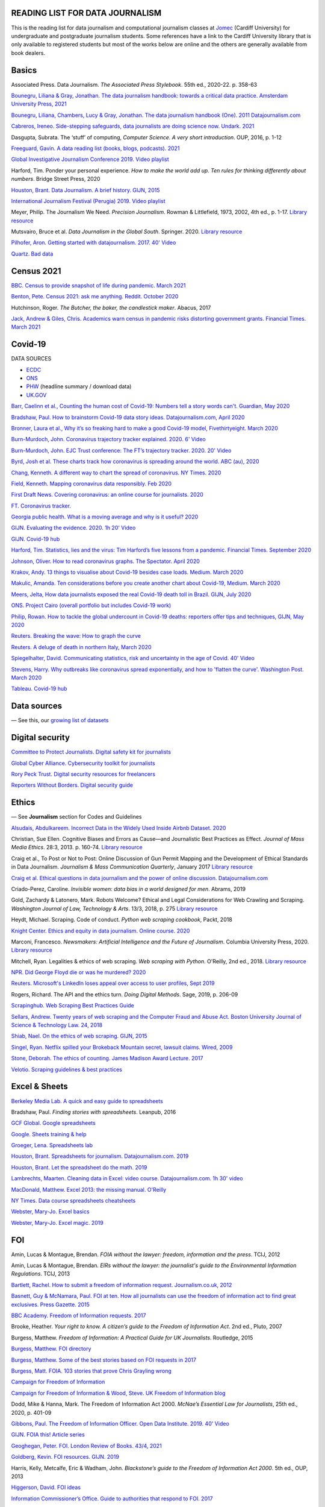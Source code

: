 READING LIST FOR DATA JOURNALISM
================================

This is the reading list for data journalism and computational journalism classes at
`Jomec <https://www.cardiff.ac.uk/journalism-media-and-culture>`__ (Cardiff University) for undergraduate and postgraduate journalism
students. Some references have a link to the Cardiff University library that is only available
to registered students but most of the works below are online and the others are generally available from book dealers.

Basics
======

Associated Press. Data Journalism. *The Associated Press Stylebook*. 55th ed., 2020-22. p. 358-63

`Bounegru, Liliana & Gray, Jonathan. The data journalism handbook: towards a critical data practice. Amsterdam University Press, 2021 <https://library.oapen.org/bitstream/handle/20.500.12657/47509/9789048542079.pdf>`_

`Bounegru, Liliana, Chambers, Lucy & Gray, Jonathan. The data journalism handbook (One). 2011
Datajournalism.com <https://datajournalism.com/read/handbook/one>`__

`Cabreros, Ireneo. Side-stepping safeguards, data journalists are doing science now. Undark. 2021 <https://undark.org/2021/04/22/data-journalists-are-doing-science/>`_

Dasgupta, Subrata. The ‘stuff’ of computing, *Computer Science. A very
short introduction*. OUP, 2016, p. 1-12

`Freeguard, Gavin. A data reading list (books, blogs, podcasts).
2021 <https://docs.google.com/spreadsheets/d/1aM-tiyWZrxvn7frpmqjh6ObByn2y3LOIn8ZPuN1Ng5o/edit?usp=sharing>`__

`Global Investigative Journalism Conference 2019. Video
playlist <https://www.youtube.com/playlist?list=PLrCL-ZiCvKYteU2XOChSkW1l7-oRHzwxV>`__

Harford, Tim. Ponder your personal experience. *How to make the world
add up. Ten rules for thinking differently about numbers*. Bridge Street
Press, 2020

`Houston, Brant. Data Journalism. A brief history. GIJN,
2015 <https://gijn.org/2015/11/12/fifty-years-of-journalism-and-data-a-brief-history/>`__

`International Journalism Festival (Perugia) 2019. Video
playlist <https://media.journalismfestival.com/programme/2019/category/data-journalism-school>`__

Meyer, Philip. The Journalism We Need. *Precision Journalism*.
Rowman & Littlefield, 1973, 2002, 4th ed., p. 1-17. `Library resource <https://librarysearch.cardiff.ac.uk/permalink/f/1tfrs8a/44CAR_ALMA51112618970002420>`__

Mutsvairo, Bruce et al. *Data Journalism in the Global South*. Springer. 2020.
`Library resource <https://librarysearch.cardiff.ac.uk/permalink/f/djvk49/TN_cdi_askewsholts_vlebooks_9783030251772>`_

`Pilhofer, Aron. Getting started with datajournalism. 2017. 40'
Video <https://www.youtube.com/watch?v=DYzDnufwHNE>`__

`Quartz. Bad data <Quartz/bad-data-guide: An exhaustive reference to problems seen in real-world data along with suggestions on how to resolve them>`__



Census 2021
===========

`BBC. Census to provide snapshot of life during pandemic. March 2021 <https://www.bbc.co.uk/news/uk-56458568>`__

`Benton, Pete. Census 2021: ask me anything. Reddit. October 2020 <https://www.reddit.com/r/AskUK/comments/jel9pl/hello_everyone_im_pete_benton_from_the_office_for/>`__

Hutchinson, Roger. *The Butcher, the baker, the candlestick maker*. Abacus, 2017

`Jack, Andrew & Giles, Chris. Academics warn census in pandemic risks distorting government grants. Financial Times. March 2021 <https://www.ft.com/content/f55336fc-9d89-4b43-92d1-dae18f6d950d>`__



Covid-19
========

DATA SOURCES

-  `ECDC <https://www.ecdc.europa.eu/en/publications-data/download-todays-data-geographic-distribution-covid-19-cases-worldwide>`__
-  `ONS <https://www.ons.gov.uk/peoplepopulationandcommunity/healthandsocialcare/conditionsanddiseases/datalist?filter=datasets>`__
-  `PHW <https://public.tableau.com/profile/public.health.wales.health.protection#!/vizhome/RapidCOVID-19virology-Public/Headlinesummary>`__
   (headline summary / download data)
-  `UK.GOV <https://coronavirus.data.gov.uk/details/download>`__

`Barr, Caelinn et al., Counting the human cost of Covid-19: Numbers
tell a story words can't. Guardian, May
2020 <https://www.theguardian.com/membership/datablog/2020/may/09/data-covid-19-numbers-story-pandemic-guardian-statistics>`__

`Bradshaw, Paul. How to brainstorm Covid-19 data story ideas.
Datajournalism.com, April
2020 <https://datajournalism.com/read/longreads/brainstorm-covid-19-data-story-ideas>`__

`Bronner, Laura et al., Why it’s so freaking hard to make a good
Covid-19 model, Fivethirtyeight. March
2020 <https://fivethirtyeight.com/features/why-its-so-freaking-hard-to-make-a-good-covid-19-model/>`__

`Burn-Murdoch, John. Coronavirus trajectory tracker explained. 2020.
6' Video <https://www.ft.com/video/9a72a9d4-8db1-4615-8333-4b73ae3ddff8>`__

`Burn-Murdoch, John. EJC Trust conference: The FT’s trajectory
tracker. 2020. 20' Video <https://www.youtube.com/watch?v=pn6PjdGc-lw>`__

`Byrd, Josh et al. These charts track how coronavirus is spreading
around the world. ABC (au),
2020 <https://www.abc.net.au/news/2020-05-13/coronavirus-numbers-worldwide-data-tracking-charts/12107500?nw=0&pfmredir=sm>`__

`Chang, Kenneth. A different way to chart the spread of coronavirus.
NY Times.
2020 <https://www.nytimes.com/2020/03/20/health/coronavirus-data-logarithm-chart.html>`__

`Field, Kenneth. Mapping coronavirus data responsibly. Feb
2020 <https://www.esri.com/arcgis-blog/products/product/mapping/mapping-coronavirus-responsibly/>`__

`First Draft News. Covering coronavirus: an online course for
journalists.
2020 <https://firstdraftnews.org/latest/covering-coronavirus-an-online-course-for-journalists>`__

`FT. Coronavirus tracker. <https://www.ft.com/content/a2901ce8-5eb7-4633-b89c-cbdf5b386938>`_

`Georgia public health. What is a moving average and why is it useful?
2020 <https://www.georgiaruralhealth.org/blog/what-is-a-moving-average-and-why-is-it-useful/>`__

`GIJN. Evaluating the evidence. 2020. 1h 20' Video <https://www.youtube.com/watch?v=A7vLA7hQ5rI>`__

`GIJN. Covid-19 hub <https://gijn.org/series/covid19/>`__

`Harford, Tim. Statistics, lies and the virus: Tim Harford’s five
lessons from a pandemic. Financial Times. September
2020 <https://www.ft.com/content/92f64ea9-3378-4ffe-9fff-318ed8e3245e>`__

`Johnson, Oliver. How to read coronavirus graphs. The Spectator.
April
2020 <https://www.spectator.co.uk/article/how-to-read-coronavirus-graphs>`__

`Krakov, Andy. 13 things to visualise about Covid-19 besides case
loads. Medium. March
2020 <https://medium.com/nightingale/thirteen-things-to-visualize-about-covid-19-besides-case-loads-581fa90348dd>`__

`Makulic, Amanda. Ten considerations before you create another chart
about Covid-19, Medium. March
2020 <https://medium.com/nightingale/ten-considerations-before-you-create-another-chart-about-covid-19-27d3bd691be8>`__

`Meers, Jelta, How data journalists exposed the real Covid-19 death
toll in Brazil. GIJN, July
2020 <https://gijn.org/2020/07/28/how-data-journalists-exposed-the-real-covid-19-death-toll-in-brazil>`__

`ONS. Project Cairo (overall portfolio but includes Covid-19
work) <https://onsvisual.github.io/project_cairo/index.html>`__

`Philip, Rowan. How to tackle the global undercount in Covid-19 deaths:
reporters offer tips and techniques, GIJN, May
2020 <https://gijn.org/2020/05/26/how-to-tackle-the-global-undercount-in-covid-19-deaths-reporters-offer-tips-and-techniques>`__

`Reuters. Breaking the wave: How to graph the
curve <https://graphics.reuters.com/HEALTH-CORONAVIRUS/CASUALTIES/gjnpwjmqvwr/index.html>`__

`Reuters. A deluge of death in northern Italy, March
2020 <https://graphics.reuters.com/HEALTH-CORONAVIRUS-LOMBARDY/0100B5LT46P/index.html>`__

`Spiegelhalter, David. Communicating statistics, risk and uncertainty in
the age of Covid. 40'
Video <https://media.ed.ac.uk/media/Communicating+statistics%2C+risk+and+uncertainty+in+the+age+of+Covid/1_y2lw3u6d>`__

`Stevens, Harry. Why outbreaks like coronavirus spread exponentially,
and how to 'flatten the curve'. Washington Post. March
2020 <https://www.washingtonpost.com/graphics/2020/world/corona-simulator/>`__

`Tableau. Covid-19 hub <https://www.tableau.com/covid-19-coronavirus-data-resources>`__



Data sources
============

— See this, our `growing list of
datasets <https://docs.google.com/document/d/1jwWhnAXX1ctCH7C4Q3De6Za8PV5Xo61gCfeMVOeIUTg/edit?usp=sharing>`__



Digital security
================

`Committee to Protect Journalists. Digital safety kit for journalists <https://cpj.org/2019/07/digital-safety-kit-journalists/>`__

`Global Cyber Alliance. Cybersecurity toolkit for journalists <https://gcatoolkit.org/journalists>`__

`Rory Peck Trust. Digital security resources for freelancers <https://rorypecktrust.org/freelance-resources/digital-security/>`__

`Reporters Without Borders. Digital security guide <https://helpdesk.rsf.org/digital-security-guide/>`__



Ethics
======

— See **Journalism** section for Codes and Guidelines

`Alsudais, Abdulkareem. Incorrect Data in the Widely Used Inside Airbnb
Dataset. 2020 <https://arxiv.org/abs/2007.03019>`__

Christian, Sue Ellen. Cognitive Biases and Errors as Cause—and
Journalistic Best Practices as Effect. *Journal of Mass Media Ethics*.
28:3, 2013. p. 160-74. `Library resource <https://librarysearch.cardiff.ac.uk/permalink/f/djvk49/TN_cdi_crossref_primary_10_1080_08900523_2013_794674>`_

Craig et al., To Post or Not to Post: Online Discussion of Gun Permit
Mapping and the Development of Ethical Standards in Data Journalism.
*Journalism & Mass Communication Quarterly*, January 2017
`Library resource <https://librarysearch.cardiff.ac.uk/permalink/f/djvk49/TN_cdi_gale_infotracacademiconefile_A487432320>`__

`Craig et al. Ethical questions in data journalism and the power of
online discussion.
Datajournalism.com <https://datajournalism.com/read/longreads/ethical-questions-in-data-journalism-and-the-power-of-online-discussion>`__

Criado-Perez, Caroline. *Invisible women: data bias in a world designed
for men*. Abrams, 2019

Gold, Zachardy & Latonero, Mark. Robots Welcome? Ethical and Legal
Considerations for Web Crawling and Scraping. *Washington Journal of
Law, Technology & Arts*. 13/3, 2018, p. 275
`Library resource <https://librarysearch.cardiff.ac.uk/permalink/f/1tfrs8a/44CAR_ALMA5186951260002420>`__

Heydt, Michael. Scraping. Code of conduct. *Python web scraping
cookbook*, Packt, 2018

`Knight Center. Ethics and equity in data journalism. Online course.
2020 <https://www.journalismcourses.org/course/equity-ethics-in-data-journalism-hands-on-approaches-to-getting-your-data-right-2/>`__

Marconi, Francesco. *Newsmakers: Artificial Intelligence and the Future
of Journalism*. Columbia University Press, 2020.
`Library resource <https://librarysearch.cardiff.ac.uk/permalink/f/djvk49/TN_cdi_askewsholts_vlebooks_9780231549356>`__

Mitchell, Ryan. Legalities & ethics of web scraping. *Web scraping with Python*. O'Reilly, 2nd ed., 2018.
`Library resource <https://librarysearch.cardiff.ac.uk/permalink/f/1tfrs8a/44CAR_ALMA51125433210002420>`_

`NPR. Did George Floyd die or was he murdered?
2020 <https://www.npr.org/sections/publiceditor/2020/06/04/868969745/did-george-floyd-die-or-was-he-murdered-one-of-many-ethics-questions-npr-must-an?t=1610277517399>`__

`Reuters. Microsoft's LinkedIn loses appeal over access to user
profiles, Sept
2019 <https://www.reuters.com/article/us-microsoft-linkedin-profiles/microsofts-linkedin-loses-appeal-over-access-to-user-profiles-idUSKCN1VU21W>`__

Rogers, Richard. The API and the ethics turn. *Doing Digital Methods*.
Sage, 2019, p. 206-09

`Scrapinghub. Web Scraping Best Practices Guide <https://scrapinghub.com/guides/web-scraping-best-practices>`__

`Sellars, Andrew. Twenty years of web scraping and the Computer Fraud
and Abuse Act. Boston University Journal of Science & Technology Law.
24, 2018 <https://scholarship.law.bu.edu/faculty_scholarship/465>`__

`Shiab, Nael. On the ethics of web scraping. GIJN,
2015 <https://gijn.org/2015/08/12/on-the-ethics-of-web-scraping-and-data-journalism/>`__

`Singel, Ryan. Netflix spilled your Brokeback Mountain secret, lawsuit
claims. Wired,
2009 <https://www.wired.com/2009/12/netflix-privacy-lawsuit/>`__

`Stone, Deborah. The ethics of counting. James Madison Award Lecture.
2017 <https://www.cambridge.org/core/services/aop-cambridge-core/content/view/6EB60C0EAB17A50F89038721F3379A9A/S1049096517001767a.pdf/2017_james_madison_award_lecture_the_ethics_of_counting.pdf>`__

`Velotio. Scraping guidelines & best practices <https://www.velotio.com/engineering-blog/web-scraping-introduction-best-practices-caveats>`__



Excel & Sheets
==============

`Berkeley Media Lab. A quick and easy guide to
spreadsheets <https://multimedia.journalism.berkeley.edu/tutorials/spreadsheets/>`__

Bradshaw, Paul. *Finding stories with spreadsheets*. Leanpub, 2016

`GCF Global. Google spreadsheets <https://edu.gcfglobal.org/en/googlespreadsheets>`__

`Google. Sheets training & help <https://support.google.com/a/users/answer/9282959>`__

`Groeger, Lena. Spreadsheets
lab <http://lenagroeger.s3.amazonaws.com/talks/orlando/exercises/Spreadsheets/spreadsheetslab.html>`__

`Houston, Brant. Spreadsheets for journalism. Datajournalism.com.
2019 <https://datajournalism.com/read/longreads/spreadsheets-for-journalism>`__

`Houston, Brant. Let the spreadsheet do the math.
2019 <https://gijn.org/2019/05/21/eight-simple-ways-to-let-the-spreadsheet-do-the-math-so-you-can-focus-on-the-story/>`__

`Lambrechts, Maarten. Cleaning data in Excel: video course. Datajournalism.com. 1h 30' video <https://datajournalism.com/watch/cleaning-data-in-excel>`__

`MacDonald, Matthew. Excel 2013: the missing manual. O'Reilly <http://index-of.co.uk/OFIMATICA/OReilly%20Excel%202013,%20The%20Missing%20Manual.pdf>`__

`NY Times. Data course spreadsheets
cheatsheets <https://drive.google.com/drive/folders/1l2DAll0Jc3Vq6vA9sLDzsBQVo6KBnE7x>`__

`Webster, Mary-Jo. Excel basics <https://sites.google.com/view/mj-basic-data-academy/excel-basics>`__

`Webster, Mary-Jo. Excel magic. 2019 <https://mjwebster.github.io/DataJ/tipsheets/ExcelMagic.pdf>`__



FOI
===

Amin, Lucas & Montague, Brendan. *FOIA without the lawyer: freedom, information and the press*. TCIJ, 2012

Amin, Lucas & Montague, Brendan. *EIRs without the lawyer: the journalist's guide to the Environmental Information Regulations*. TCIJ, 2013

`Bartlett, Rachel. How to submit a freedom of information request. Journalism.co.uk,
2012 <https://www.journalism.co.uk/skills/how-to-submit-a-freedom-of-information-request/s7/a548038/>`__

`Basnett, Guy & McNamara, Paul. FOI at ten. How all journalists can use
the freedom of information act to find great exclusives. Press
Gazette.
2015 <https://www.pressgazette.co.uk/foi-10-how-all-journalists-can-use-freedom-information-act-find-great-exclusives/>`__

`BBC Academy. Freedom of Information requests.
2017 <https://www.bbc.co.uk/academy/en/articles/art20140226095548310>`__

Brooke, Heather. *Your right to know. A citizen’s guide to the Freedom
of Information Act*. 2nd ed., Pluto, 2007

Burgess, Matthew. *Freedom of Information: A Practical Guide for UK
Journalists*. Routledge, 2015

`Burgess, Matthew. FOI directory <https://foi.directory/>`__

`Burgess, Matthew. Some of the best stories based on FOI requests in
2017 <https://www.foi.directory/some-of-the-best-stories-based-on-foi-requests-in-2017/>`__

`Burgess, Matt. FOIA. 103 stories that prove Chris Grayling
wrong <https://www.theguardian.com/media/2015/oct/30/freedom-of-information-act-chris-grayling-misuse-foi>`__

`Campaign for Freedom of Information <https://www.cfoi.org.uk/>`__

`Campaign for Freedom of Information & Wood, Steve. UK Freedom of
Information blog <http://foia.blogspot.com/>`__

Dodd, Mike & Hanna, Mark. The Freedom of Information Act 2000. *McNae’s Essential Law for Journalists*, 25th ed., 2020, p. 401-09

`Gibbons, Paul. The Freedom of Information Officer. Open Data
Institute. 2019. 40' Video <https://www.youtube.com/watch?v=pP6pHg-CWC4>`__

`GIJN. FOIA this! Article series <https://gijn.org/?s=foia+this>`__

`Geoghegan, Peter. FOI. London Review of Books. 43/4,
2021 <https://www.lrb.co.uk/the-paper/v43/n03/peter-geoghegan/short-cuts>`__

`Goldberg, Kevin. FOI resources. GIJN.
2019 <https://drive.google.com/file/d/1VG1p1P0diz89ea64yll-GAo9mXesXCxH/view>`__

Harris, Kelly, Metcalfe, Eric & Wadham, John. *Blackstone’s guide to the
Freedom of Information Act 2000*. 5th ed., OUP, 2013

`Higgerson, David. FOI
ideas <https://davidhiggerson.wordpress.com/2016/03/27/foi-friday-10-foi-ideas-for-journalists-is-back/>`__

`Information Commissioner’s Office. Guide to authorities that respond
to
FOI. 2017 <https://ico.org.uk/media/for-organisations/guide-to-freedom-of-information-4-9.pdf>`__

`Information Commissioner’s Office. How to get information from a
public body (for
individuals) <https://ico.org.uk/your-data-matters/official-information/>`__

`Information Commissioner’s Office. A guide to freedom of information
(for
organisations) <https://ico.org.uk/for-organisations/guide-to-freedom-of-information/>`__

`Legal-leaks. Legal leaks toolkit. A guide for journalists on how to
access government
information <https://www.legalleaks.info/wp-content/uploads/2018/06/Legal_Leaks_English_International_Version.pdf>`__

`McIntosh, Toby. Walking the FOI beat. Tipsheet. GIJN.
2019 <https://drive.google.com/file/d/1D41ZBiOPWLR9_8E7G-5lugLFJg3BQdJ4/view>`__

`Miller, Claire, A great big list of FOI ideas. Jan
2013 <http://clairemiller.net/blog/2013/01/a-great-big-list-of-foi-ideas/>`__

Morrison, James. Freedom of Information. *Essential public affairs for
journalists*. OUP, 2017, p. 468-85

`Reid, Alastair. Ten years of FOI. Resources and tips for journalists.
Journalism.co.uk.
2015 <https://www.journalism.co.uk/news/10-years-of-foi-resources-and-tips-for-journalists/s2/a563661/>`__

`Rosenbaum, Martin. 10 things we found out because of FOI. BBC Online.
2015 <https://www.bbc.co.uk/news/magazine-30645383>`__

`TBIJ. Bureau launches action over hidden council finances. October
2020 <https://www.thebureauinvestigates.com/stories/2020-10-22/bureau-launches-action-over-hidden-council-finances>`__

`UCL. Chronology of FOI in the
UK <https://www.ucl.ac.uk/constitution-unit/research/research-archive/foi-archive/what-freedom-information-data-protection>`__

`UK government guide to
FOI <https://www.gov.uk/make-a-freedom-of-information-request>`__

`What do they know? FOIs already
placed <https://www.whatdotheyknow.com/>`__



Journalism
==========

`ABC. Style
guide <https://about.abc.net.au/abc-editorial/the-abc-style-guide/>`__

`Associated Press. News values &
principles <https://www.ap.org/about/news-values-and-principles/downloads/ap-news-values-and-principles.pdf>`__

`BBC Academy <https://www.bbc.co.uk/academy/en/>`__

`BBC. Editorial
guidelines <https://www.bbc.com/editorialguidelines/guidelines>`__

`BBC. Style guide <https://www.bbc.co.uk/newsstyleguide/all>`__

`Corbett, Philip B. Copy edit
this! (complete list of quiz links) <https://aodhanlutetiae.github.io/posts/2020/10/blog-post-13/>`__

`Editors’ Code of Practice Committee. The Editors’
Codebook <https://www.editorscode.org.uk/downloads/codebook/codebook-2019.pdf>`__

`Guardian. Style guide <https://www.theguardian.com/guardian-observer-style-guide-a>`__

`Impress. Standards code <https://www.impress.press/standards/>`__

`IPSO.
Rulings <https://www.ipso.co.uk/rulings-and-resolution-statements/>`__

`IPSO. Editors’
Code <https://www.ipso.co.uk/editors-code-of-practice/>`__

Kovach, Bill & Rosenstiel, Tom. *The Elements of Journalism. What
newspeople should know and the public should expect*. Three Rivers
Press, 2012

`NCTJ. Skills
videos <https://nctj.mylearningapp.com/course/index.php?categoryid=2>`__

`NUJ. Code of conduct <https://www.nuj.org.uk/about/nuj-code/>`__

`Ofcom. The Ofcom broadcasting
code <https://www.ofcom.org.uk/tv-radio-and-on-demand/broadcast-codes/broadcast-code>`__

`ONS. Style guide <https://style.ons.gov.uk/>`__

`Orwell, George. Politics and the English Language.
1946 <https://www.orwellfoundation.com/the-orwell-foundation/orwell/essays-and-other-works/politics-and-the-english-language/>`__

`Reuters. Handbook of
journalism <http://handbook.reuters.com/index.php?title=Main_Page>`__



Legal
=====

`Baranetsky, Victoria. Data Journalism and the Law [US]. Columbia
Journalism Review.
2018 <https://www.cjr.org/tow_center_reports/data-journalism-and-the-law.php>`__

`Bhandari, Esha & Goodman, Rachel. Data  Journalism  and  the  Computer  Fraud  and  Abuse  Act: Tips for Moving Forward in an Uncertain Landscape.
Paper from COmputation+Journalism Symposium (Northwestern), 2017
<https://www.aclu.org/sites/default/files/field_document/data_journalism_and_the_computer_fraud_and_abuse_act-_tips_for_moving_forward_in_an_uncertain_landscape.pdf>`_

`Borger, Julian. NSA files: why the Guardian in London destroyed hard
drives of leaked files. Guardian.
2013 <https://www.theguardian.com/world/2013/aug/20/nsa-snowden-files-drives-destroyed-london>`__

`Coventry University. The Computer Misuse Act (R v. Gold & Schifreen
(1988)) <https://www.futurelearn.com/info/courses/the-rise-of-connected-devices/0/steps/68487>`__

`Defence and Security Media Advisory (DSMA) Committee. Standing
Notices <https://dsma.uk/standing-notices/>`__

Dodd, Mike & Hanna, Mark. *McNae’s Essential Law for Journalists*. 25th ed., 2020

`Georgiev, Peter. A robot commits libel. Who is responsible?, RJI,
2019 <https://www.rjionline.org/stories/a-robot-commits-libel-who-is-responsible?fbclid=IwAR3KrcMo-AQqqiZmIeyTGbtSEBkcDBleVy4-K49_TT3XBVPlhWVG1LgMxM4>`__

`Github. The legal side of open
source <https://opensource.guide/legal/>`__

`Github. Licensing a
repository <https://docs.github.com/en/free-pro-team@latest/github/creating-cloning-and-archiving-repositories/licensing-a-repository>`__

`ICO. Data protection and journalism. A quick guide.
2018 <https://ico.org.uk/media/for-organisations/documents/1547/data-protection-and-journalism-quick-guide.pdf>`__

`IPSO. Decision 03350-16 InFacts v The Sun.
2016 <https://www.ipso.co.uk/rulings-and-resolution-statements/ruling/?id=03350-16>`__

`Lorentzen, Christian. I wasn’t just a brain in a jar. Review of Edward
Snowden’s Permanent Record. London Review of Books. 41/18, Sept 2019 <https://www.lrb.co.uk/the-paper/v41/n18/christian-lorentzen/i-wasn-t-just-a-brain-in-a-jar>`__

Murray, Andrew. *Information technology law: the law and society*. 4th ed., OUP, 2019. `Library resource <https://librarysearch.cardiff.ac.uk/permalink/f/3go6c4/44CAR_ALMA51176279860002420>`_


Machine Learning
================

`Aldhous. Peter. We trained a computer to search for hidden spy planes: this is what it found. Buzzfeed. 2017
<https://www.buzzfeednews.com/article/peteraldhous/hidden-spy-planes>`__
with `code <https://github.com/BuzzFeedNews/2017-08-spy-plane-finder>`__

`Beckett, Charlie. New powers, new responsibilities: A global survey of journalism and artificial intelligence. 2019
<https://blogs.lse.ac.uk/polis/2019/11/18/new-powers-new-responsibilities/>`__

`Bradshaw, Paul. Ten ways AI can be used for investigations (slides). 2019
<https://www.slideshare.net/onlinejournalist/10-ways-ai-can-be-used-for-investigations>`__

`Cheung, Paul. Journalism’s superfood: AI? Knight Foundation. 2019 <https://knightfoundation.org/articles/journalisms-superfood-ai/>`__

`DataFlair. Detecting fake news with python
<https://data-flair.training/blogs/advanced-python-project-detecting-fake-news/>`__

`Deepnews. Article scorer for journalistic quality
<https://www.deepnews.ai/about/technology/>`__

`Gajtkowski, Adam. Predicting FT trending topics. 2021
<https://medium.com/ft-product-technology/predicting-ft-trending-topics-7eda85ece727>`_

`Google News Initiative. Introduction to machine learning
<https://newsinitiative.withgoogle.com/training/course/introduction-to-machine-learning>`__

`ICIJ. Datashare (tool for sorting large amounts of documents)
<https://icij.gitbook.io/datashare/>`__

`Merrill, Jeremy B. Chamber of Secrets: teaching a machine what Congress cares about. Propublica. Oct 2017
<https://www.propublica.org/nerds/teaching-a-machine-what-congress-cares-about>`__

`Merrill, Jeremy B. Searching Bill de Blasio's emails with the universal sentence encoder. Quartz
<https://github.com/Quartz/aistudio-searching-data-dumps-with-use>`__

`Roberts, Brandon. Dissecting a machine learning powered investigation: Uncovering local property
tax evasion using machine learning and statistical modeling. Artificial Informer. April 2019
<https://artificialinformer.com/issue-one/dissecting-a-machine-learning-powered-investigation.html>`__

`Ronderos, Maria Teresa. How innovative newsrooms are using artificial intelligence. GIJN, January 2019
<https://gijn.org/2019/01/22/artificial-intelligence-demands-genuine-journalism/>`__

`Soma, Jonathan. Practical data science for journalists
<https://investigate.ai/>`__ [**Recommended!**]

`Stray, Jonathan. Beyond the hype: Using AI effectively in investigative journalism. GIJN, September 2019
<https://gijn.org/2019/09/09/beyond-the-hype-using-ai-effectively-in-investigative-journalism/>`__

`Stray, Jonathan. Making artificial intelligence work for investigative journalism. Digital Journalism. July 2019
<http://jonathanstray.com/papers/Making%20Artificial%20Intelligence%20Work%20for%20Investigative%20Journalism.pdf>`__

`Quartz. Helicopters circling (code)
<https://github.com/Quartz/aistudio-copterbot-images>`__

`Wu, Floris. How machine learning can (and can’t) help journalists. March 2019
<https://gijn.org/2019/03/19/how-machine-learning-can-and-cant-help-journalists/>`__

`Wu, Floris. The future of machine learning in journalism. Storybench. 2019
<https://www.storybench.org/the-future-of-machine-learning-in-journalism/>`_



Mapping
=======

Cutts, Andrew. *QGIS quick start guide*. Packt, 2019
`Library resource <https://librarysearch.cardiff.ac.uk/permalink/f/djvk49/TN_cdi_safari_books_9781789341157>`__

`Datawrapper. Walkthrough for live choropleth
map <https://academy.datawrapper.de/article/236-how-to-create-a-live-updating-symbol-map-or-choropleth-map>`__

`De Groot, Len. QGIS basics for journalists. Berkeley.
2014 <https://multimedia.journalism.berkeley.edu/tutorials/qgis-basics-journalists/>`__

`D’Efilippo, Valentina. Sketching the world. An icebreaker to working
with data. Medium,
2020 <https://medium.com/nightingale/sketching-the-world-an-icebreaker-to-working-with-data-de8df5e0c21a>`__

`Dodge, Martin, Kitchin, Rob & Perkins, Chris. Thinking about maps.
Rethinking Maps: New Frontiers in Cartographic Theory. Routledge,
2009, p. 1-25 <https://personalpages.manchester.ac.uk/staff/m.dodge/rethinking_maps_introduction_pageproof.pdf>`__

`Ericson, Matthew. When maps shouldn’t be maps.
2011 <http://www.ericson.net/content/2011/10/when-maps-shouldnt-be-maps/>`__

`ESRI. US election 2016. Battle of the maps.
2016 <https://communityhub.esriuk.com/geoxchange/2016/11/1/us-election-2016-battle-of-the-maps>`__

`Field, Kenneth & Dorling, Danny. UK election cartography.
International journal of cartography. 2/2,
2016 <https://www.geog.ox.ac.uk/research/transformations/gis/papers/2017/UK_election_cartography.pdf>`__

`Field, Kenneth. Thematic map
design <https://carto.maps.arcgis.com/apps/MapJournal/index.html?appid=e5518bc48d0742f9975583079727be5c>`__

`Giulani, Diego & Napolitano, Maurizio. Online course: Geospatial analysis and representation for data science. University of
Trento, 2020 <https://napo.github.io/geospatial_course_unitn/>`__

Graser, Anita. *Learning QGIS*. Packt, 2016
`Library resource <https://librarysearch.cardiff.ac.uk/permalink/f/djvk49/TN_cdi_safari_books_9781785880339>`_

Graser, Anita & Peterson, Gretchen. *QGIS map design*. Locate Press, 2018

`Green, Chris. Mapping the Brexit vote. Blogpost.
2017 <https://www.ox.ac.uk/news-and-events/oxford-and-brexit/brexit-analysis/mapping-brexit-vote>`__

`Knight Center. Online course: Intro to mapping for journalists.
2018 <https://journalismcourses.org/course/intro-to-mapping-and-gis-for-journalists/>`__

`Mapschool. A free introduction to GEO <https://mapschool.io/>`__

`Marcoux, Jacques. Geographic information systems, a use case for
journalists. Datajournalism.com.
2019 <https://datajournalism.com/read/longreads/geographic-information-systems-a-use-case-for-journalists>`__

`Mason, Betty. Election maps are everywhere. Don’t let them fool you.
NY Times.
2020 <https://www.nytimes.com/interactive/2020/10/30/opinion/election-results-maps.html>`__

`McConchie, Alan. How we watched the [U.S.] election.
2020 <https://hi.stamen.com/how-we-watched-the-election-at-stamen-fd3cedae7ed9>`__

Monmonier, Mark. *How to lie with maps*. 3rd ed., University of Chicago
Press, 2018

`Morphocode. The use of color in
maps <https://morphocode.com/the-use-of-color-in-maps/>`__

Muehlenhaus, Ian. *Web cartography: map design for interactive and
mobile devices*. CRC Press, 2014

`NHS. Summary of geographical areas in
Wales <http://www2.nphs.wales.nhs.uk:8080/PubHObservatoryProjDocs.nsf/85c50756737f79ac80256f2700534ea3/3b8079b7c790215680257e51004e0bd5/$FILE/20150422_WalesGeographies_Web.pdf>`__

`ONS. A beginner’s guide to UK geography.
2019 <https://geoportal.statistics.gov.uk/datasets/a31e552c8a214ac2935dbb5701009a64>`__

`ONS. All geographic codes for the UK.
2020 <https://geoportal.statistics.gov.uk/datasets/register-of-geographic-codes-june-2020-for-the-united-kingdom-v2>`__

Robinson, Arthur H. *The look of maps. An examination of cartographic
design*. Esri press classics, 1952; 2010

Slocum, Terry et al. *Thematic cartography and geovisualisation*. 3rd ed., Prentice Hall, 2010

`Tableau. Overview of maps in
Tableau <https://help.tableau.com/current/pro/desktop/en-us/maps_build.htm>`__

`Vermeulen, Maite, de Korte & van Houtum. How maps in the media make
us more negative about migrants. De Correspondent. September
2020 <https://thecorrespondent.com/664/how-maps-in-the-media-make-us-more-negative-about-migrants/738023272448-bac255ba>`__



Network analysis
================

Tools:

- `Flourish <https://flourish.studio/visualisations/network-charts/>`__
- `NodeXL (excel). Windows only <https://nodexlgraphgallery.org/Pages/AboutNodeXL.aspx>`__
- `Gephi <https://gephi.org/>`__
- `Hyphe <https://hyphe.medialab.sciences-po.fr/>`__
- `Network X (python) <https://pypi.org/project/networkx/>`__
- `Neo4j <https://neo4j.com/graphgists/?category=investigative-journalism>`__

`Aldhous, Peter. NodeXL for network analysis. 2014 <https://www.peteraldhous.com/CAR/CAR2014_NodeXL.pdf>`__

`Bounegru et al. Visual network exploration for data journalists. 2017 <https://papers.ssrn.com/sol3/papers.cfm?abstract_id=3043912>`__

`Bounegru et al. Networks as storytelling devices in journalism. 2016 <https://www.tandfonline.com/doi/pdf/10.1080/21670811.2016.1186497>`__

`Bradshaw, Paul. A journalist’s introduction to network analysis. 2020 <https://onlinejournalismblog.com/2020/06/08/a-journalists-introduction-to-network-analysis>`__

`Bradshaw, Paul. Empathy as an investigative tool. 2020 <https://onlinejournalismblog.com/2020/02/19/empathy-investigative-journalism-story-ideas>`__

`Brown, Meta S. Why Panama Papers journalists use graph databases. 2016 <https://www.forbes.com/sites/metabrown/2016/04/30/why-panama-papers-journalists-use-graph-databases>`__

`ICIJ. Neo4j sandbox and ICIJ datasets. <https://sandbox.neo4j.com/?usecase=icij-panama-papers>`__

`Hill, Sophie. My little crony. 2021 <https://sophieehill.shinyapps.io/my-little-crony/>`__

`Hunger, Michael & Lyon, William. Analyzing the Panama Papers with Neo4j: Data Models, Queries & More. 2016
<https://neo4j.com/blog/analyzing-panama-papers-neo4j/>`__

`Intal, Carla & Yasseri, Taha. Dissent and Rebellion in the House of Commons: a social network analysis of Brexit-related divisions. 2020 <https://arxiv.org/pdf/1908.08859.pdf>`__

`Lindenberg, Frederich. Here's why investigative reporters need to know knowledge graphs. GIJN. 2020
<https://gijn.org/2020/08/11/heres-why-investigative-reporters-need-to-know-knowledge-graphs>`__

`Romano, Tricia. In Seattle art world, women run the show. The Seattle Times. 2016
<https://www.seattletimes.com/entertainment/visual-arts/in-seattle-art-world-women-run-the-show/>`__

`Wild, Johanna. Digital investigations for journalists: How to follow the digital trail of people and entities.
Module 4: Network analysis. Knight Center. 2020 <https://journalismcourses.org/course/digital-investigations-for-journalists_self/>`__



Numeracy & statistics
=====================

Bergstrom, Carl T. & West, Jevin D. *Calling Bullsh-t. The art of
scepticism in a data-driven world*. Allen Lane, 2020

Blastland, Michael & Dilnot, Andrew. *The Tiger that isn’t. Seeing
through a world of numbers*. Profile, 2008
`Library resource <https://librarysearch.cardiff.ac.uk/permalink/f/djvk49/TN_cdi_askewsholts_vlebooks_9781847650795>`_

`Cohen, Sarah. Numbers in the Newsroom: Using Math and Statistics in
News, 2nd ed., IRE, 2014 <https://www.ire.org/product/numbers-in-the-newsroom-using-math-and-statistics-in-news-second-edition-e-version/>`__

Cohn, Victor & Cope, Lewis. *News and numbers*. Wiley-Blackwell, 3rd ed., 2012
`Library resource <https://librarysearch.cardiff.ac.uk/permalink/f/1tfrs8a/44CAR_ALMA51158605680002420>`__

`Cushion, Stephen, Lewis, Justin & Callaghan, Robert. Data Journalism,
Impartiality And Statistical Claims. Towards more independent scrutiny
in news reporting. Journalism Practice, 11/2017, p. 1198-1215 <https://www.tandfonline.com/doi/full/10.1080/17512786.2016.1256789>`__

`Davies, William. How statistics lost their power. Guardian,
2017 <https://www.theguardian.com/politics/2017/jan/19/crisis-of-statistics-big-data-democracy>`__

Goldacre, Ben. *Big Pharma. How drug companies mislead doctors and harm patients*. 4th Estate, 2012

Goldacre, Ben. *I think you'll find it's a bit more complicated than that*. 4th Estate, 2014

`Gould, Stephen Jay. The median isn’t the message. Ceylon Medical
Journal. Vol.49(4), 2004, p. 139-40 <https://cmj.sljol.info/articles/abstract/10.4038/cmj.v49i4.1930/>`__

Hand, David J. *Statistics. A very short introduction*. OUP, 2008

Harford, Tim. *How to make the world add up*. Bridge Street Press, 2020

`Huff, Darrell. How to lie with statistics. Norton,
1954 <http://faculty.neu.edu.cn/cc/zhangyf/papers/How-to-Lie-with-Statistics.pdf>`__

Jerven, Morten. Preface. *Poor Numbers*. Cornell University Press, 2013, p. ix–xiv

`Jerven, Morten & Wilkinson, Kate. Hard data and soft statistics: A
guide to critical reporting. Datajournalism.com,
2019 <https://datajournalism.com/read/longreads/hard-data-and-soft-statistics-a-guide-to-critical-reporting>`__

Kahneman, Daniel. *Thinking, Fast and Slow*. Penguin, 2011

`Kaplan, Daniel. Statistical Modelling.
2017 <https://dtkaplan.github.io/SM2-bookdown>`__

`Lievesley, Denise. A guide to statistics for journalists. Reuters
Institute, 2020. 1h
Video <https://www.youtube.com/watch?v=_qioPxHuk0U>`__

`Marshall, Sarah. How to correctly report numbers in the news.
2012 <https://www.journalism.co.uk/skills/how-to-report-numbers-in-the-news/s7/a547659/>`__

Meyer, Philip. *Precision Journalism. A Reporter’s Introduction to
Social Science Methods*. Rowman & Littlefield, 4th ed., 2002.
`Library resource <https://librarysearch.cardiff.ac.uk/permalink/f/1tfrs8a/44CAR_ALMA51112618970002420>`__
[Especially chapter 3, Some elements of data analysis and chapter 4,
Harnessing the power of statistics]

Paulos, John Allen. *A Mathematician Reads the Newspapers*. Penguin,
1995

Paulos, John Allen. *Innumeracy. Mathematical illiteracy and its
consequences*. Penguin, 1988

`Reinhart, Alex. Statistics Done Wrong. The woefully complete guide.
No Starch Press,
2015 <http://www.r-5.org/files/books/computers/dev-teams/trenches/Alex_Reinhart-Statistics_Done_Wrong-EN.pdf>`__

Reuben, Anthony. *Statistical. Ten easy ways to avoid being misled by
numbers*. Constable, 2019

`Rosling, Hans. The joy of stats. 1h
Video <https://www.gapminder.org/videos/the-joy-of-stats/>`__

Rowntree, Derek. *Statistics without tears. An introduction for
non-mathematicians*. Penguin, 2018

`Sense About Science. Making sense of statistics. What statistics tell
you and how to ask the right questions. Sense About Science.
2010 <https://senseaboutscience.org/activities/making-sense-of-statistics/>`__

Silver, Nate. *The Signal and the Noise. The Art and Science of
Prediction*. Penguin, 2012

Spiegelhalter, David. *The Art of Statistics. Learning from Data*.
Pelican, 2019

`Spiegelhalter, David. Communicating statistics, risk and uncertainty
in the age of Covid-19. 2020. 40' Video (from 7’
20") <https://media.ed.ac.uk/media/Communicating+statistics%2C+risk+and+uncertainty+in+the+age+of+Covid/1_y2lw3u6d>`__

`Stray, Jonathan. Drawing conclusions from data. 2013. 1h 30'
Video <https://www.youtube.com/watch?v=3NuyRKNkBQg>`__

`Stray, Jonathan. The curious journalist’s guide to data. Tow Center,
2018 <https://towcenter.gitbooks.io/curious-journalist-s-guide-to-data/content/>`__

`Taylor, Paul. Insanely complicated. Hopelessly inadequate. London
Review of Books. 43/2, January
2021 <https://www.lrb.co.uk/the-paper/v43/n02/paul-taylor/insanely-complicated-hopelessly-inadequate>`__

Wheelan, Charles. *Naked statistics. Stripping the dread from the data*.
Norton, 2013



OSINT
=====

`Ahmad, Mohammed Idriss. Bellingcat and how open source reinvented journalism. The New York Review of Books. June 2019
<https://www.nybooks.com/daily/2019/06/10/bellingcat-and-how-open-source-reinvented-investigative-journalism/>`__

Bazzell, Michael. *Open Source Intelligence Techniques*. Inteltechniques. 8th ed., 2021

`Berkeley Law Human Rights Center. Berkeley Protocol on Digital Open Source Investigations. Berkeley & UN, 2020
<https://www.law.berkeley.edu/article/human-rights-center-berkeley-protocol-social-media-evidence-war-crimes-nuremberg/>`__

`Carrieri, Matt. Open-source evidence and the International Criminal Court. Harvard Human Rights Journal. April 2019.
<https://harvardhrj.com/2019/04/open-source-evidence-and-the-international-criminal-court/>`__

Chauhan, Sudhanshu & Kumar Panda, Nutan. *Hacking Web Intelligence: open source intelligence and web reconnaissance
concepts and techniques*. Syngress, April 2015.
`Library resource <https://librarysearch.cardiff.ac.uk/permalink/f/1tfrs8a/44CAR_ALMA51125020520002420>`__

*Digital Investigation*. Academic journal.
`Library resource <https://librarysearch.cardiff.ac.uk/permalink/f/1tfrs8a/44CAR_ALMA5188045320002420>`__

Dubberly, Sam, Koenig, Alexa & Murray, Daragh. *Digital Witness. Using Open Source Information for Human Rights Investigation, Documentation, and Accountability*. OUP, 2020

Higgins, Eliot. *We are Bellingcat. An intelligence agency for the people*. Bloomsbury, 2021

Pool, Hans. *Bellingcat. Truth in a post-truth world*. 2018. 60’ documentary
`Library resource (Box of Broadcasts) <https://learningonscreen.ac.uk/ondemand/index.php/prog/15C85789?bcast=131686533>`__

`Silverman, Craig. Verification Handbook 2 <http://verificationhandbook.com/downloads/verification.handbook.2.pdf>`__



Scraping & APIs
===============

— See also **Ethics** and **Legal**

Bradshaw, Paul. *Scraping for Journalists*. Leanpub, 2017

`Google. Robots.txt files overview <https://developers.google.com/search/docs/advanced/robots/intro>`__

Heydt, Michael. *Python web scraping cookbook*. Packt, 2018
`Library resource <https://librarysearch.cardiff.ac.uk/permalink/f/djvk49/TN_cdi_safari_books_9781787285217>`__

Jarmul, Katherine & Lawson, Richard. *Python web scraping: fetching data
from the web*. Packt, 2nd ed., 2017
`Library resource <https://librarysearch.cardiff.ac.uk/permalink/f/1tfrs8a/44CAR_ALMA51125405060002420>`__

Kouzis-Loukas, Dimitrios. *Learning Scrapy: learn the art of efficient
web scraping and crawling with Python*. Packt, 2016
`Library resource <https://learning.oreilly.com/library/view/learning-scrapy/9781784399788/ch03s02.html>`__

Mitchell, Ryan. *Web scraping with Python*. O'Reilly, 2nd ed., 2018
`Library resource <https://librarysearch.cardiff.ac.uk/permalink/f/3go6c4/44CAR_ALMA21109771520002420>`__

`Ni, Daniel. Five Tips for web scraping without getting booted.
2019 <https://www.scraperapi.com/blog/5-tips-for-web-scraping/>`__

`Schacht, Kira. A web scraping toolkit for journalists,
2019 <https://journocode.com/2019/01/web-scraping-tools-journalists-how-to/>`__

`Shiab, Nael, Web scraping. A journalist’s guide, GIJN,
2015 <https://gijn.org/2015/08/11/web-scraping-a-journalists-guide/>`__

`Smith, Madolyn. APIs for journalism (newsletter).
Datajournalism.com <https://datajournalism.com/read/newsletters/apis-for-journalism>`__

`The Markup. Why web scraping is vital to democracy.
2020 <https://gijn.org/2020/12/17/why-web-scraping-is-vital-to-democracy/>`__



Storytelling with data
======================

`Blinderman, Ilia. How to make dope shit: Part 3 Storytelling. The
Pudding <https://pudding.cool/process/how-to-make-dope-shit-part-3/>`__

`Bradshaw, Paul. Here are the angles journalists use most often to tell
stories in data.
2020 <https://onlinejournalismblog.com/2020/08/11/here-are-the-7-types-of-stories-most-often-found-in-data/>`__

`Bradshaw, Paul. It’s not all about numbers: six ways data can give you
a story
lead. 2020 <https://onlinejournalismblog.com/2020/02/05/its-not-all-about-numbers-6-ways-that-data-can-give-you-a-story-lead/>`__

`Bradshaw, Paul. Seven story structures. GIJN.
2019 <https://gijn.org/2019/07/22/get-crafty-7-story-structures-to-try-out-in-your-next-investigation>`__

`Bradshaw, Paul. From relationships to ranking: angles for your next
data story. GIJN.
2020 <https://gijn.org/2020/08/18/from-relationships-to-ranking-angles-for-your-next-data-story/>`__

`Flowers, Andrew. The six types of data journalism stories. 48’ Video (from 10’). 2017 <https://www.youtube.com/watch?v=4zLo12JdeOA>`__

Gottschall, Jonathan. *The storytelling animal*. First Mariner, 2013

`NY Times, Finding stories in data:
tipsheets <https://drive.google.com/drive/folders/1FOLQKiQdVX2Wr5Z2YXw5beI6S9ECATg0?usp=sharing>`__

`ONS. House style
guide <https://style.ons.gov.uk/category/house-style/>`__

Paulos, John Allen. *Once upon a number: The hidden mathematical logic
of stories*. Penguin, 1998

Storr, Will. *The science of storytelling*. William Collins, 2019

`Thomas, Amber. How to go from idea, to data, to story. The Pudding.
2020 <https://pudding.cool/process/pivot-continue-down/>`__

`Webster, Mary-Jo. Bringing the power of data to deadline stories. Datajournalism.com. 2020 <https://datajournalism.com/read/longreads/how-to-bring-the-power-of-data>`__



Visualisation
=============

Guides to what kind of graph to use:

-  `ft-interactive.github.io/visual-vocabulary/ <http://ft-interactive.github.io/visual-vocabulary/>`__
-  `flowingdata.com/chart-types <https://flowingdata.com/chart-types>`__
-  `datavizcatalogue.com/search.html <https://datavizcatalogue.com/search.html>`__
-  `data-to-viz.com/caveats.html <https://www.data-to-viz.com/caveats.html>`__
-  `policyviz.com/2021/02/08/five-charts-youve-never-used-but-should/ <https://policyviz.com/2021/02/08/five-charts-youve-never-used-but-should/>`__
-  `style.ons.gov.uk/category/data-visualisation/ <https://style.ons.gov.uk/category/data-visualisation/>`__
-  `chartmaker.visualisingdata.com/ <http://chartmaker.visualisingdata.com/>`__
-  `policyviz.com/2016/11/30/style-guides/ <https://policyviz.com/2016/11/30/style-guides/>`__

`Blinderman, Ilia. How to make dope shit. Part 2: Design. The
Pudding <https://pudding.cool/process/how-to-make-dope-shit-part-2/>`__

Cairo, Alberto. *The functional art*. New Rider, 2013
`Library resource <https://librarysearch.cardiff.ac.uk/permalink/f/1tfrs8a/44CAR_ALMA2172237890002420>`__

Cairo, Alberto. *The truthful art*. New Rider, 2016
`Library resource <https://librarysearch.cardiff.ac.uk/permalink/f/djvk49/TN_cdi_askewsholts_vlebooks_9780133440539>`__

`Chalabi, Mona.
Instagram <https://www.instagram.com/monachalabi/?hl=en>`__

`Engebretsen, Martin & Kennedy, Helen. Data Visualisation in
Society. 2020 <https://www.jstor.org/stable/j.ctvzgb8c7>`__

`House of Commons. Library guide to designing effective
charts <https://researchbriefings.files.parliament.uk/documents/SN05073/SN05073.pdf>`__

`Knight Center. Module 5. Visualising. Data journalism and
visualisation with free tools. Online course.
2019 <https://live-journalismcourses.pantheonsite.io/course/data-journalism-and-visualization-with-free-tools/>`__

`Levontin, Polina & Walton, Jo Lindsay, Visualising Uncertainty. Sad
Press, 2020 <https://spiral.imperial.ac.uk/bitstream/10044/1/80424/2/VUI_221219.pdf>`__

`Matejka, Justin & Fitzmaurice, George. Same Stats, Different Graphs:
Generating Datasets with Varied Appearance and Identical Statistics
through Simulated Annealing, CHI,
2017 <https://www.researchgate.net/publication/316652618_Same_Stats_Different_Graphs_Generating_Datasets_with_Varied_Appearance_and_Identical_Statistics_through_Simulated_Annealing>`__

Posavec, Stefanie & Lupi, Giorgia. *Dear Data*. Particular Books,
2016 & `Project <http://www.dear-data.com/theproject>`__

`Rost, Lisa Charlotte. How to choose more beautiful colors for your data
visualisation. Blogpost, Datawrapper,
2020 <https://blog.datawrapper.de/beautifulcolors/>`__

`Sunlight Foundation. Dataviz style
guidelines <https://github.com/amycesal/dataviz-style-guide/blob/master/Sunlight-StyleGuide-DataViz.pdf>`__

Tufte, Edward. *The visual display of quantitative information*. 2nd ed.,
Graphics Press, 2001

Tufte, Edward. *Envisioning information*. Graphics Press, 1990

Tufte, Edward. *Beautiful Evidence*. Graphics Press, 2006

Tableau resources:

-  `Reference
   gathering <http://www.dataplusscience.com/TableauReferenceGuide/>`__
-  `Tableau
   gallery <https://public.tableau.com/en-gb/gallery/?tab=viz-of-the-day&type=viz-of-the-day>`__
-  Makeover Monday: `data <https://www.makeovermonday.co.uk/data/>`__ &
   `gallery <https://www.makeovermonday.co.uk/gallery/>`__ &
   `forum <https://data.world/makeovermonday/2017-w-52-christmas-trees-sold-in-the-us/discuss/2017-w52-christmas-trees-sold-in-the-us/g4zdsyjs>`__ & `youtube (live walkthroughs) <https://www.youtube.com/hashtag/makeovermonday>`__
-  `BBC Style guide for
   Tableau <https://public.tableau.com/profile/bbc.audiences#!/vizhome/BBCAudiencesTableauStyleGuide/Hello>`__

Wilkinson, Leland. *The grammar of graphics*. Springer, 1999
`Library resource <https://librarysearch.cardiff.ac.uk/permalink/f/1tfrs8a/44CAR_ALMA51169539330002420>`__
